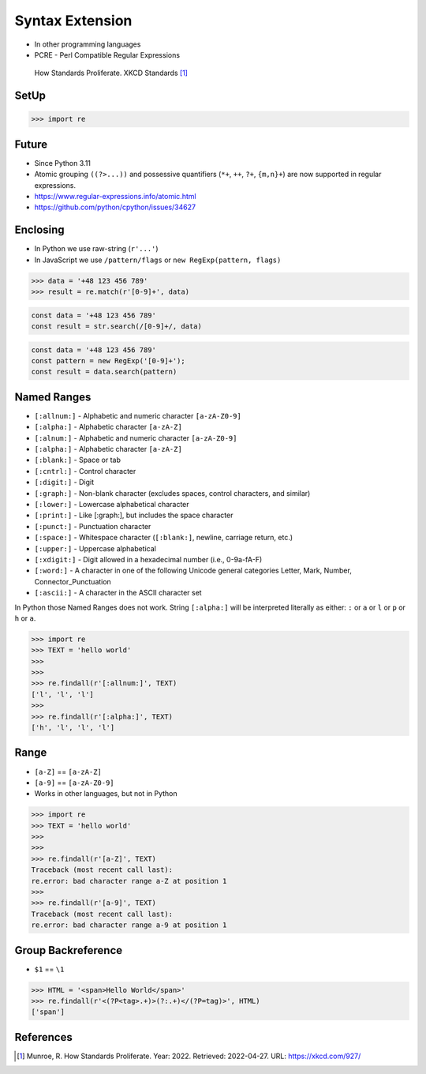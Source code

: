 Syntax Extension
================
* In other programming languages
* PCRE - Perl Compatible Regular Expressions

.. figure:: img/regex-xkcd-standards.png

    How Standards Proliferate. XKCD Standards [#xkcd927]_


SetUp
-----
>>> import re


Future
------
* Since Python 3.11
* Atomic grouping ``((?>...))`` and possessive quantifiers (``*+``, ``++``, ``?+``, ``{m,n}+``) are now supported in regular expressions.
* https://www.regular-expressions.info/atomic.html
* https://github.com/python/cpython/issues/34627


Enclosing
---------
* In Python we use raw-string (``r'...'``)
* In JavaScript we use ``/pattern/flags`` or ``new RegExp(pattern, flags)``

>>> data = '+48 123 456 789'
>>> result = re.match(r'[0-9]+', data)

.. code-block:: javascript

    const data = '+48 123 456 789'
    const result = str.search(/[0-9]+/, data)

.. code-block:: javascript

    const data = '+48 123 456 789'
    const pattern = new RegExp('[0-9]+');
    const result = data.search(pattern)


Named Ranges
------------
* ``[:allnum:]`` - Alphabetic and numeric character ``[a-zA-Z0-9]``
* ``[:alpha:]`` - Alphabetic character ``[a-zA-Z]``
* ``[:alnum:]`` - Alphabetic and numeric character ``[a-zA-Z0-9]``
* ``[:alpha:]`` - Alphabetic character ``[a-zA-Z]``
* ``[:blank:]`` - Space or tab
* ``[:cntrl:]`` - Control character
* ``[:digit:]`` - Digit
* ``[:graph:]`` - Non-blank character (excludes spaces, control characters, and similar)
* ``[:lower:]`` - Lowercase alphabetical character
* ``[:print:]`` - Like [:graph:], but includes the space character
* ``[:punct:]`` - Punctuation character
* ``[:space:]`` - Whitespace character (``[:blank:]``, newline, carriage return, etc.)
* ``[:upper:]`` - Uppercase alphabetical
* ``[:xdigit:]`` - Digit allowed in a hexadecimal number (i.e., 0-9a-fA-F)
* ``[:word:]`` - A character in one of the following Unicode general categories Letter, Mark, Number, Connector_Punctuation
* ``[:ascii:]`` - A character in the ASCII character set

In Python those Named Ranges does not work. String ``[:alpha:]`` will be
interpreted literally as either: ``:`` or ``a`` or ``l`` or ``p`` or ``h``
or ``a``.

>>> import re
>>> TEXT = 'hello world'
>>>
>>>
>>> re.findall(r'[:allnum:]', TEXT)
['l', 'l', 'l']
>>>
>>> re.findall(r'[:alpha:]', TEXT)
['h', 'l', 'l', 'l']


Range
-----
* ``[a-Z]`` == ``[a-zA-Z]``
* ``[a-9]`` == ``[a-zA-Z0-9]``
* Works in other languages, but not in Python

>>> import re
>>> TEXT = 'hello world'
>>>
>>>
>>> re.findall(r'[a-Z]', TEXT)
Traceback (most recent call last):
re.error: bad character range a-Z at position 1
>>>
>>> re.findall(r'[a-9]', TEXT)
Traceback (most recent call last):
re.error: bad character range a-9 at position 1


Group Backreference
-------------------
* ``$1`` == ``\1``

>>> HTML = '<span>Hello World</span>'
>>> re.findall(r'<(?P<tag>.+)>(?:.+)</(?P=tag)>', HTML)
['span']


References
----------
.. [#xkcd927] Munroe, R. How Standards Proliferate. Year: 2022. Retrieved: 2022-04-27. URL: https://xkcd.com/927/
